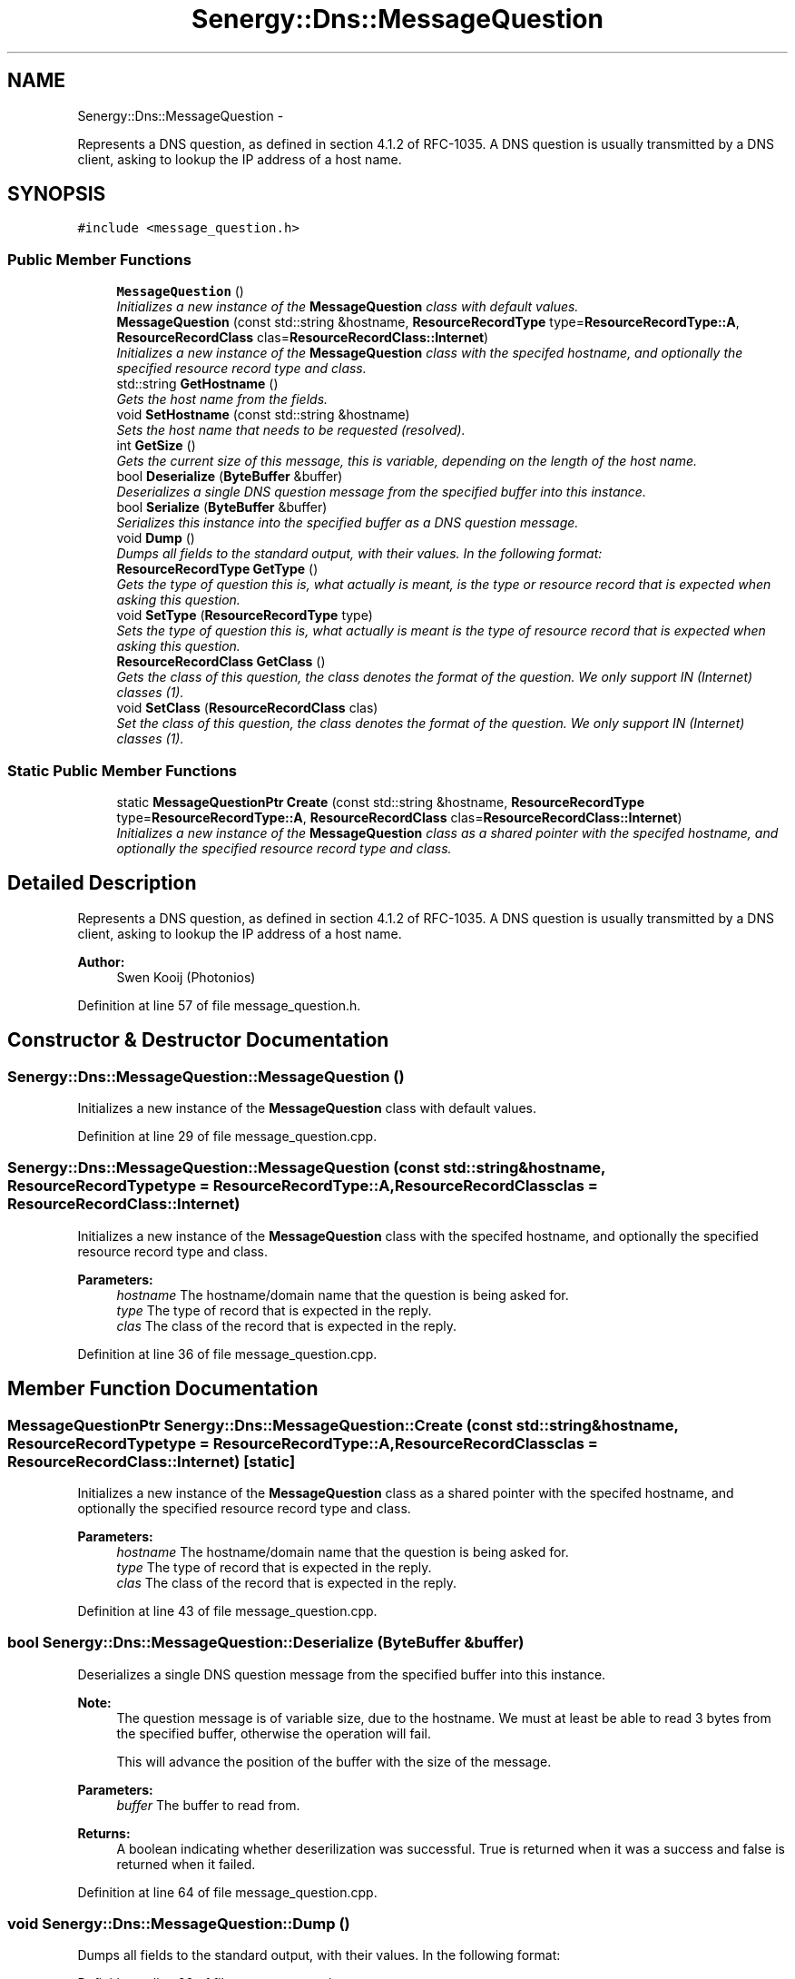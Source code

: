 .TH "Senergy::Dns::MessageQuestion" 3 "Tue Feb 4 2014" "Version 1.0" "Senergy" \" -*- nroff -*-
.ad l
.nh
.SH NAME
Senergy::Dns::MessageQuestion \- 
.PP
Represents a DNS question, as defined in section 4\&.1\&.2 of RFC-1035\&. A DNS question is usually transmitted by a DNS client, asking to lookup the IP address of a host name\&.  

.SH SYNOPSIS
.br
.PP
.PP
\fC#include <message_question\&.h>\fP
.SS "Public Member Functions"

.in +1c
.ti -1c
.RI "\fBMessageQuestion\fP ()"
.br
.RI "\fIInitializes a new instance of the \fBMessageQuestion\fP class with default values\&. \fP"
.ti -1c
.RI "\fBMessageQuestion\fP (const std::string &hostname, \fBResourceRecordType\fP type=\fBResourceRecordType::A\fP, \fBResourceRecordClass\fP clas=\fBResourceRecordClass::Internet\fP)"
.br
.RI "\fIInitializes a new instance of the \fBMessageQuestion\fP class with the specifed hostname, and optionally the specified resource record type and class\&. \fP"
.ti -1c
.RI "std::string \fBGetHostname\fP ()"
.br
.RI "\fIGets the host name from the fields\&. \fP"
.ti -1c
.RI "void \fBSetHostname\fP (const std::string &hostname)"
.br
.RI "\fISets the host name that needs to be requested (resolved)\&. \fP"
.ti -1c
.RI "int \fBGetSize\fP ()"
.br
.RI "\fIGets the current size of this message, this is variable, depending on the length of the host name\&. \fP"
.ti -1c
.RI "bool \fBDeserialize\fP (\fBByteBuffer\fP &buffer)"
.br
.RI "\fIDeserializes a single DNS question message from the specified buffer into this instance\&. \fP"
.ti -1c
.RI "bool \fBSerialize\fP (\fBByteBuffer\fP &buffer)"
.br
.RI "\fISerializes this instance into the specified buffer as a DNS question message\&. \fP"
.ti -1c
.RI "void \fBDump\fP ()"
.br
.RI "\fIDumps all fields to the standard output, with their values\&. In the following format: \fP"
.ti -1c
.RI "\fBResourceRecordType\fP \fBGetType\fP ()"
.br
.RI "\fIGets the type of question this is, what actually is meant, is the type or resource record that is expected when asking this question\&. \fP"
.ti -1c
.RI "void \fBSetType\fP (\fBResourceRecordType\fP type)"
.br
.RI "\fISets the type of question this is, what actually is meant is the type of resource record that is expected when asking this question\&. \fP"
.ti -1c
.RI "\fBResourceRecordClass\fP \fBGetClass\fP ()"
.br
.RI "\fIGets the class of this question, the class denotes the format of the question\&. We only support IN (Internet) classes (1)\&. \fP"
.ti -1c
.RI "void \fBSetClass\fP (\fBResourceRecordClass\fP clas)"
.br
.RI "\fISet the class of this question, the class denotes the format of the question\&. We only support IN (Internet) classes (1)\&. \fP"
.in -1c
.SS "Static Public Member Functions"

.in +1c
.ti -1c
.RI "static \fBMessageQuestionPtr\fP \fBCreate\fP (const std::string &hostname, \fBResourceRecordType\fP type=\fBResourceRecordType::A\fP, \fBResourceRecordClass\fP clas=\fBResourceRecordClass::Internet\fP)"
.br
.RI "\fIInitializes a new instance of the \fBMessageQuestion\fP class as a shared pointer with the specifed hostname, and optionally the specified resource record type and class\&. \fP"
.in -1c
.SH "Detailed Description"
.PP 
Represents a DNS question, as defined in section 4\&.1\&.2 of RFC-1035\&. A DNS question is usually transmitted by a DNS client, asking to lookup the IP address of a host name\&. 


.PP
\fBAuthor:\fP
.RS 4
Swen Kooij (Photonios) 
.RE
.PP

.PP
Definition at line 57 of file message_question\&.h\&.
.SH "Constructor & Destructor Documentation"
.PP 
.SS "Senergy::Dns::MessageQuestion::MessageQuestion ()"

.PP
Initializes a new instance of the \fBMessageQuestion\fP class with default values\&. 
.PP
Definition at line 29 of file message_question\&.cpp\&.
.SS "Senergy::Dns::MessageQuestion::MessageQuestion (const std::string &hostname, \fBResourceRecordType\fPtype = \fC\fBResourceRecordType::A\fP\fP, \fBResourceRecordClass\fPclas = \fC\fBResourceRecordClass::Internet\fP\fP)"

.PP
Initializes a new instance of the \fBMessageQuestion\fP class with the specifed hostname, and optionally the specified resource record type and class\&. 
.PP
\fBParameters:\fP
.RS 4
\fIhostname\fP The hostname/domain name that the question is being asked for\&. 
.br
\fItype\fP The type of record that is expected in the reply\&. 
.br
\fIclas\fP The class of the record that is expected in the reply\&. 
.RE
.PP

.PP
Definition at line 36 of file message_question\&.cpp\&.
.SH "Member Function Documentation"
.PP 
.SS "\fBMessageQuestionPtr\fP Senergy::Dns::MessageQuestion::Create (const std::string &hostname, \fBResourceRecordType\fPtype = \fC\fBResourceRecordType::A\fP\fP, \fBResourceRecordClass\fPclas = \fC\fBResourceRecordClass::Internet\fP\fP)\fC [static]\fP"

.PP
Initializes a new instance of the \fBMessageQuestion\fP class as a shared pointer with the specifed hostname, and optionally the specified resource record type and class\&. 
.PP
\fBParameters:\fP
.RS 4
\fIhostname\fP The hostname/domain name that the question is being asked for\&. 
.br
\fItype\fP The type of record that is expected in the reply\&. 
.br
\fIclas\fP The class of the record that is expected in the reply\&. 
.RE
.PP

.PP
Definition at line 43 of file message_question\&.cpp\&.
.SS "bool Senergy::Dns::MessageQuestion::Deserialize (\fBByteBuffer\fP &buffer)"

.PP
Deserializes a single DNS question message from the specified buffer into this instance\&. 
.PP
\fBNote:\fP
.RS 4
The question message is of variable size, due to the hostname\&. We must at least be able to read 3 bytes from the specified buffer, otherwise the operation will fail\&.
.PP
This will advance the position of the buffer with the size of the message\&.
.RE
.PP
\fBParameters:\fP
.RS 4
\fIbuffer\fP The buffer to read from\&.
.RE
.PP
\fBReturns:\fP
.RS 4
A boolean indicating whether deserilization was successful\&. True is returned when it was a success and false is returned when it failed\&. 
.RE
.PP

.PP
Definition at line 64 of file message_question\&.cpp\&.
.SS "void Senergy::Dns::MessageQuestion::Dump ()"

.PP
Dumps all fields to the standard output, with their values\&. In the following format: 
.PP
Definition at line 99 of file message_question\&.cpp\&.
.SS "\fBResourceRecordClass\fP Senergy::Dns::MessageQuestion::GetClass ()"

.PP
Gets the class of this question, the class denotes the format of the question\&. We only support IN (Internet) classes (1)\&. 
.PP
\fBReturns:\fP
.RS 4
A value from the ResourceRecordClass enumuration\&. 
.RE
.PP

.PP
Definition at line 116 of file message_question\&.cpp\&.
.SS "std::string Senergy::Dns::MessageQuestion::GetHostname ()"

.PP
Gets the host name from the fields\&. 
.PP
\fBReturns:\fP
.RS 4
The host name that is being requested (resolved)\&. 
.RE
.PP

.PP
Definition at line 48 of file message_question\&.cpp\&.
.SS "int Senergy::Dns::MessageQuestion::GetSize ()"

.PP
Gets the current size of this message, this is variable, depending on the length of the host name\&. 
.PP
\fBReturns:\fP
.RS 4
The current size of this message\&. 
.RE
.PP

.PP
Definition at line 58 of file message_question\&.cpp\&.
.SS "\fBResourceRecordType\fP Senergy::Dns::MessageQuestion::GetType ()"

.PP
Gets the type of question this is, what actually is meant, is the type or resource record that is expected when asking this question\&. 
.PP
\fBReturns:\fP
.RS 4
A value from the ResourceRecordType enumuration\&. 
.RE
.PP

.PP
Definition at line 106 of file message_question\&.cpp\&.
.SS "bool Senergy::Dns::MessageQuestion::Serialize (\fBByteBuffer\fP &buffer)"

.PP
Serializes this instance into the specified buffer as a DNS question message\&. 
.PP
\fBNote:\fP
.RS 4
This will advance the position of the buffer with the size of the message\&.
.PP
Serilization will fail when no hostname is set\&.
.RE
.PP
\fBParameters:\fP
.RS 4
\fIbuffer\fP The buffer to write the serialized message to\&.
.RE
.PP
\fBReturns:\fP
.RS 4
A boolean indicating whether serilization was successful\&. True is returned when it was a success and false is returned when it failed\&. 
.RE
.PP

.PP
Definition at line 83 of file message_question\&.cpp\&.
.SS "void Senergy::Dns::MessageQuestion::SetClass (\fBResourceRecordClass\fPclas)"

.PP
Set the class of this question, the class denotes the format of the question\&. We only support IN (Internet) classes (1)\&. 
.PP
\fBParameters:\fP
.RS 4
\fIclas\fP A value from the ResourceRecordClass enumuration\&. 
.RE
.PP

.PP
Definition at line 121 of file message_question\&.cpp\&.
.SS "void Senergy::Dns::MessageQuestion::SetHostname (const std::string &hostname)"

.PP
Sets the host name that needs to be requested (resolved)\&. 
.PP
\fBParameters:\fP
.RS 4
\fIhostname\fP The host name that needs to be requested (resolved)\&. 
.RE
.PP

.PP
Definition at line 53 of file message_question\&.cpp\&.
.SS "void Senergy::Dns::MessageQuestion::SetType (\fBResourceRecordType\fPtype)"

.PP
Sets the type of question this is, what actually is meant is the type of resource record that is expected when asking this question\&. 
.PP
\fBParameters:\fP
.RS 4
\fItype\fP A value from the ResourceRecordType enumuration, the type to set\&. 
.RE
.PP

.PP
Definition at line 111 of file message_question\&.cpp\&.

.SH "Author"
.PP 
Generated automatically by Doxygen for Senergy from the source code\&.
